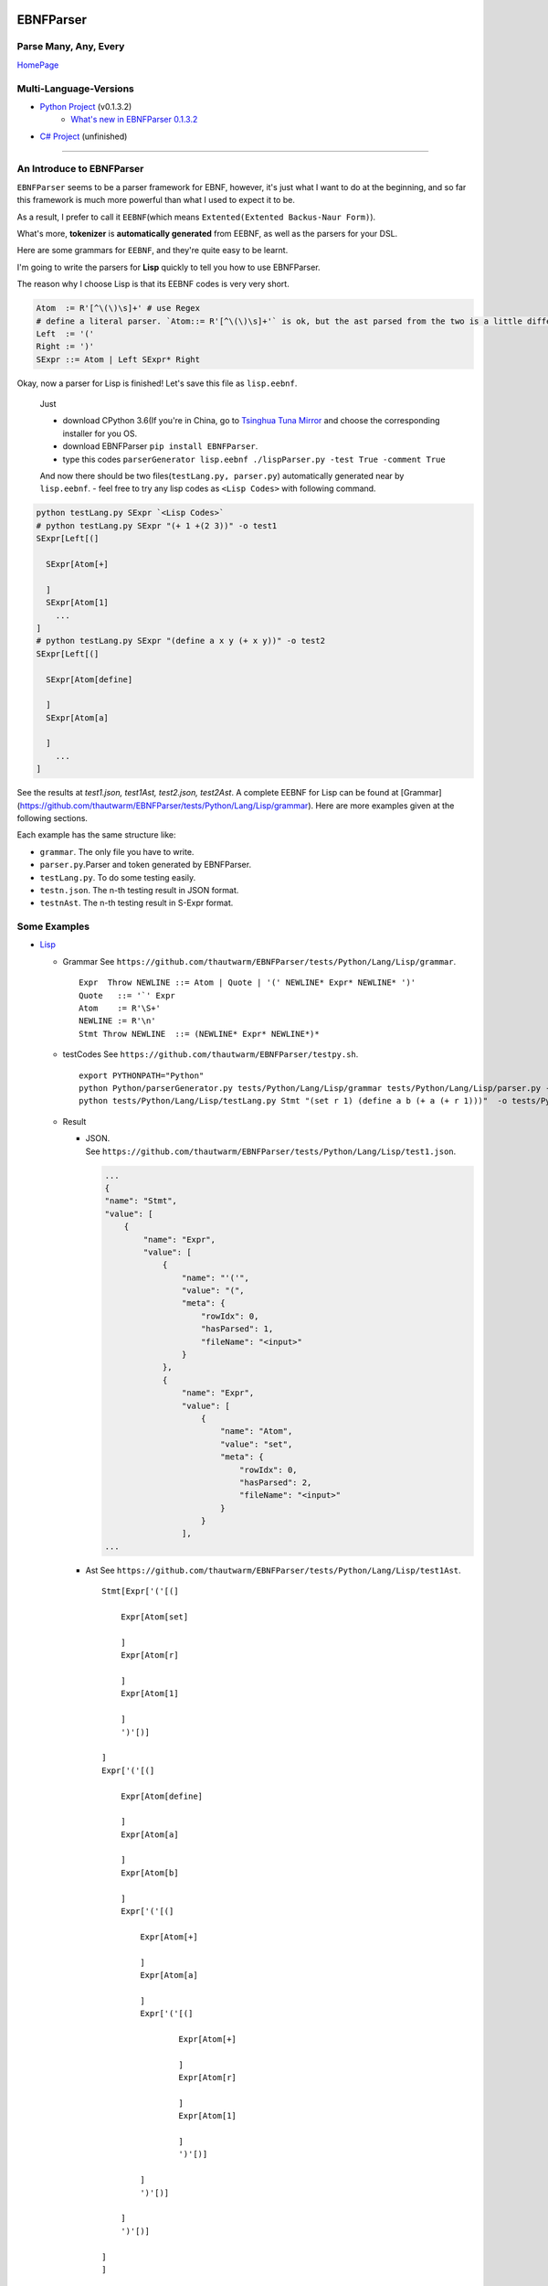 |Build Status| |GPLv3.0 License| |PyPI version|

EBNFParser
==========

Parse Many, Any, Every
----------------------

`HomePage <https://github.com/thautwarm/EBNFParser>`__

Multi-Language-Versions
-----------------------

-  `Python Project <https://github.com/thautwarm/EBNFParser/Python>`__  (v0.1.3.2)
    - `What's new in EBNFParser 0.1.3.2 <https://github.com/thautwarm/EBNFParser/Python/release-note>`__
-  `C# Project <https://github.com/thautwarm/EBNFParser/CSharp>`__ (unfinished)

--------------

An Introduce to EBNFParser
--------------------------

``EBNFParser`` seems to be a parser framework for EBNF, however, it's
just what I want to do at the beginning, and so far this framework is
much more powerful than what I used to expect it to be.

As a result, I prefer to call it ``EEBNF``\ (which means
``Extented(Extented Backus-Naur Form)``).

What's more, **tokenizer** is **automatically generated** from EEBNF, as
well as the parsers for your DSL.

Here are some grammars for ``EEBNF``, and they're quite easy to be
learnt.

I'm going to write the parsers for **Lisp** quickly to tell you how to
use EBNFParser.

The reason why I choose Lisp is that its EEBNF codes is very very short.

.. code:: bnf

    Atom  := R'[^\(\)\s]+' # use Regex
    # define a literal parser. `Atom::= R'[^\(\)\s]+'` is ok, but the ast parsed from the two is a little different with each other.
    Left  := '('
    Right := ')'
    SExpr ::= Atom | Left SExpr* Right

| Okay, now a parser for Lisp is finished! Let's save this file as
  ``lisp.eebnf``. 
  
  Just 
  
  - download CPython 3.6(If you're in China, go to `Tsinghua Tuna Mirror <https://mirrors.tuna.tsinghua.edu.cn/anaconda/miniconda/>`__ and choose the corresponding installer for you OS.
  - download EBNFParser ``pip install EBNFParser``. 
  
  - type this codes ``parserGenerator lisp.eebnf ./lispParser.py -test True -comment True``
  
  And now there should be two files(\ ``testLang.py, parser.py``)
  automatically generated near by ``lisp.eebnf``. - feel free to try any
  lisp codes as ``<Lisp Codes>`` with following command.


.. code:: shell

    python testLang.py SExpr `<Lisp Codes>` 
    # python testLang.py SExpr "(+ 1 +(2 3))" -o test1
    SExpr[Left[(]
      
      SExpr[Atom[+]
            
      ]
      SExpr[Atom[1]
        ...
    ]
    # python testLang.py SExpr "(define a x y (+ x y))" -o test2
    SExpr[Left[(]
      
      SExpr[Atom[define]
            
      ]
      SExpr[Atom[a]
            
      ]
        ...
    ]

See the results at `test1.json, test1Ast, test2.json, test2Ast`.  
A complete EEBNF for Lisp can be found at [Grammar](https://github.com/thautwarm/EBNFParser/tests/Python/Lang/Lisp/grammar).  
Here are more examples given at the following sections.

Each example has the same structure like:

- ``grammar``. The only file you have to write. 
- ``parser.py``.Parser and token generated by EBNFParser. 
- ``testLang.py``. To do some testing easily. 
- ``testn.json``. The n-th testing result in JSON format. 
- ``testnAst``. The n-th testing result in S-Expr format.

Some Examples
-------------

-  `Lisp <https://github.com/thautwarm/EBNFParser/tests/Python/Lang/Lisp>`__

   -  Grammar See ``https://github.com/thautwarm/EBNFParser/tests/Python/Lang/Lisp/grammar``.

      ::

          Expr  Throw NEWLINE ::= Atom | Quote | '(' NEWLINE* Expr* NEWLINE* ')' 
          Quote   ::= '`' Expr
          Atom    := R'\S+'
          NEWLINE := R'\n'
          Stmt Throw NEWLINE  ::= (NEWLINE* Expr* NEWLINE*)*

   -  testCodes See ``https://github.com/thautwarm/EBNFParser/testpy.sh``.

      ::

          export PYTHONPATH="Python"
          python Python/parserGenerator.py tests/Python/Lang/Lisp/grammar tests/Python/Lang/Lisp/parser.py -test True
          python tests/Python/Lang/Lisp/testLang.py Stmt "(set r 1) (define a b (+ a (+ r 1)))"  -o tests/Python/Lang/Lisp/test1

   -  Result

      -  | JSON.
         | See ``https://github.com/thautwarm/EBNFParser/tests/Python/Lang/Lisp/test1.json``.

         .. code:: json

             ...
             {
             "name": "Stmt",
             "value": [
                 {
                     "name": "Expr",
                     "value": [
                         {
                             "name": "'('",
                             "value": "(",
                             "meta": {
                                 "rowIdx": 0,
                                 "hasParsed": 1,
                                 "fileName": "<input>"
                             }
                         },
                         {
                             "name": "Expr",
                             "value": [
                                 {
                                     "name": "Atom",
                                     "value": "set",
                                     "meta": {
                                         "rowIdx": 0,
                                         "hasParsed": 2,
                                         "fileName": "<input>"
                                     }
                                 }
                             ],
             ...

      -  Ast See ``https://github.com/thautwarm/EBNFParser/tests/Python/Lang/Lisp/test1Ast``.

         ::

             Stmt[Expr['('[(]

                 Expr[Atom[set]

                 ]
                 Expr[Atom[r]

                 ]
                 Expr[Atom[1]

                 ]
                 ')'[)]

             ]
             Expr['('[(]

                 Expr[Atom[define]

                 ]
                 Expr[Atom[a]

                 ]
                 Expr[Atom[b]

                 ]
                 Expr['('[(]

                     Expr[Atom[+]

                     ]
                     Expr[Atom[a]

                     ]
                     Expr['('[(]

                             Expr[Atom[+]

                             ]
                             Expr[Atom[r]

                             ]
                             Expr[Atom[1]

                             ]
                             ')'[)]

                     ]
                     ')'[)]

                 ]
                 ')'[)]

             ]
             ]

-  `Python(Just Expression) <https://github.com/thautwarm/EBNFParser/tests/Python/Lang/Python>`__
-  `ExtraPy Language <https://github.com/thautwarm/EBNFParser/tests/Python/Lang/Expy>`__
-  `EBNF(bootstrap) <https://github.com/thautwarm/EBNFParser/tests/Python/Lang/EBNF>`__
-  `CmLang <https://github.com/thautwarm/EBNFParser/tests/Python/Lang/Cm>`__
-  `JSON <https://github.com/thautwarm/EBNFParser/tests/Python/Lang/JSON>`__
-  `XML <https://github.com/thautwarm/EBNFParser/tests/Python/Lang/Xml>`__

Usage
-----

-  Requirement(for Python version)

   -  Python 3.6.x

Feel free to clone this project and make parsers for your own language
quickly and easily. 
- Command 

    1. move to the root of project directory.
    2. ``cd Python/`` 
    3. write an EBNF file to define the grammars for your own language. 
    4. see the following codes. Also, you can find out more details in each example listed above. Or you can see `testpy.sh <https://github.com/thautwarm/EBNFParser/testpy.sh>`__.

.. code:: shell     

 python parserGenerator.py <EBNF filename> <outputParser.py filename> -test True     
 python <outputParser.py filename> "<codes of your language>" -o <JSON filename>


However, if you download EBNFParser with ``pip``, you can use it more
conveniently. 
- Command


.. code:: shell   
  
  pip install EBNFParser     
  parserGenerator.py <EBNF filename> <outputParser.py filename>     python <outputParser.py filename> "<codes of your language>" -o <JSON filename>

Parser-Generator
----------------

-  `Python <https://github.com/thautwarm/EBNFParser/Python/Misakawa>`__

It is implemented by using bootstrap EBNF gramamr.

- `BootstrapParser <https://github.com/thautwarm/EBNFParser/Python/Misakawa/Bootstrap/Parser.py>`__ 
- `BootstrapAst <https://github.com/thautwarm/EBNFParser/Python/Misakawa/Bootstrap/Ast.py>`__ 
- `BootstrapCompile/Code Generator <https://github.com/thautwarm/EBNFParser/Python/Misakawa/Bootstrap/Compile.py>`__

Will support C# sooner.

--------------

License
-------

`GPL <https://github.com/thautwarm/EBNFParser/LICENSE>`__

.. |Build Status| image:: https://travis-ci.org/thautwarm/EBNFParser.svg?branch=master
   :target: https://travis-ci.org/thautwarm/EBNFParser
.. |GPLv3.0 License| image:: https://img.shields.io/badge/license-GPLv3.0-Green.svg
   :target: https://github.com/thautwarm/EBNFParser/blob/master/LICENSE
.. |PyPI version| image:: https://img.shields.io/pypi/v/EBNFParser.svg
   :target: https://pypi.python.org/pypi/EBNFParser
